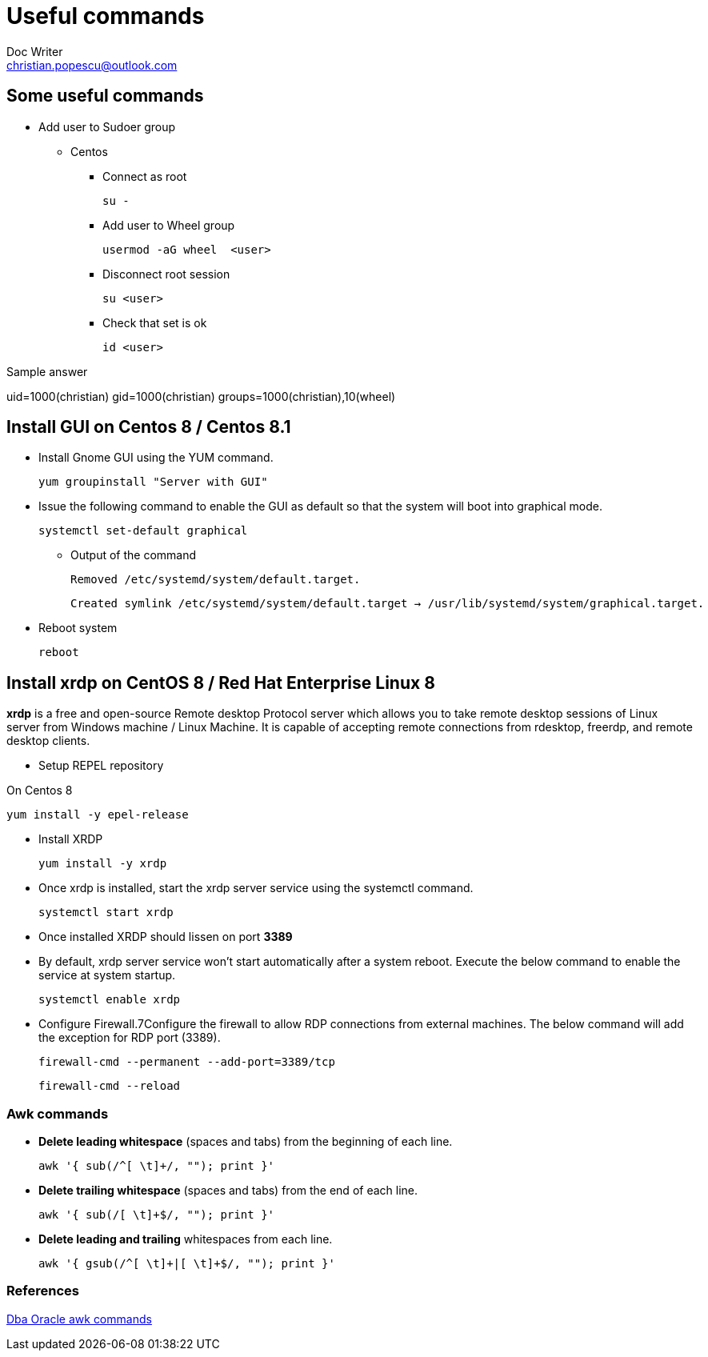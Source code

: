 = Useful commands
Doc Writer <christian.popescu@outlook.com>

== Some useful commands

* Add user to Sudoer group
**    Centos

*** Connect as root

    su -

*** Add user to Wheel group

    usermod -aG wheel  <user>

*** Disconnect root session

    su <user>

*** Check that set is ok

    id <user>

Sample answer

uid=1000(christian) gid=1000(christian) groups=1000(christian),10(wheel)

== Install GUI on Centos 8 / Centos 8.1

* Install Gnome GUI using the YUM command.

    yum groupinstall "Server with GUI"

* Issue the following command to enable the GUI as default so that the system will boot into graphical mode.

    systemctl set-default graphical

** Output of the command

    Removed /etc/systemd/system/default.target.

    Created symlink /etc/systemd/system/default.target → /usr/lib/systemd/system/graphical.target.

* Reboot system

    reboot


== Install xrdp on CentOS 8 / Red Hat Enterprise Linux 8

*xrdp* is a free and open-source Remote desktop Protocol server which allows you to take remote desktop sessions of Linux server from Windows machine / Linux Machine.
It is capable of accepting remote connections from rdesktop, freerdp, and remote desktop clients.

* Setup REPEL repository

On Centos 8

    yum install -y epel-release

*  Install XRDP

    yum install -y xrdp

* Once xrdp is installed, start the xrdp server service using the systemctl command.

    systemctl start xrdp

* Once installed XRDP should lissen on port *3389*

* By default, xrdp server service won’t start automatically after a system reboot. Execute the below command to enable the service at system startup.

    systemctl enable xrdp

* Configure Firewall.7Configure the firewall to allow RDP connections from external machines. The below command will add the exception for RDP port (3389).

    firewall-cmd --permanent --add-port=3389/tcp

    firewall-cmd --reload

=== Awk commands

* *Delete leading whitespace* (spaces and tabs) from the beginning of each line.

       awk '{ sub(/^[ \t]+/, ""); print }'

* *Delete trailing whitespace* (spaces and tabs) from the end of each line.

       awk '{ sub(/[ \t]+$/, ""); print }'
       
* *Delete leading and trailing* whitespaces from each line.

       awk '{ gsub(/^[ \t]+|[ \t]+$/, ""); print }'
       
=== References

http://www.dba-oracle.com/t_awk_commands.htm[Dba Oracle awk commands]
